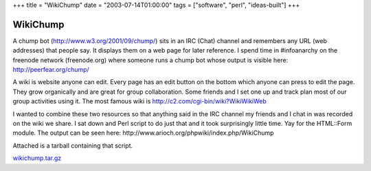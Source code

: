 +++
title = "WikiChump"
date = "2003-07-14T01:00:00"
tags = ["software", "perl", "ideas-built"]
+++

WikiChump
---------

A chump bot (http://www.w3.org/2001/09/chump/) sits in an IRC (Chat) channel and remembers any URL (web addresses) that people say.  It displays them on a web page for later reference.  I spend time in #infoanarchy on the freenode network (freenode.org) where someone runs a chump bot whose output is visible here: http://peerfear.org/chump/

A wiki is website anyone can edit.  Every page has an edit button on the bottom which anyone can press to edit the page.  They grow organically and are great for group collaboration.  Some friends and I set one up and track plan most of our group activities using it.  The most famous wiki is http://c2.com/cgi-bin/wiki?WikiWikiWeb

I wanted to combine these two resources so that anything said in the IRC channel my friends and I chat in was recorded on the wiki we share.  I sat down and Perl script to do just that and it took surprisingly little time.  Yay for the HTML::Form module.  The output can be seen here: http://www.arioch.org/phpwiki/index.php/WikiChump

Attached is a tarball containing that script. 

`wikichump.tar.gz`_







.. _wikichump.tar.gz: /unblog/attachments/2003-07-14-wikichump.tar.gz



.. date: 1058158800
.. tags: perl,ideas-built,software
